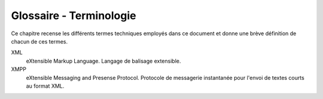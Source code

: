 Glossaire - Terminologie
------------------------

Ce chapitre recense les différents termes techniques employés dans ce document
et donne une brève définition de chacun de ces termes.

XML
    eXtensible Markup Language. Langage de balisage extensible.

XMPP
    eXtensible Messaging and Presense Protocol. Protocole de messagerie
    instantanée pour l'envoi de textes courts au format XML.

